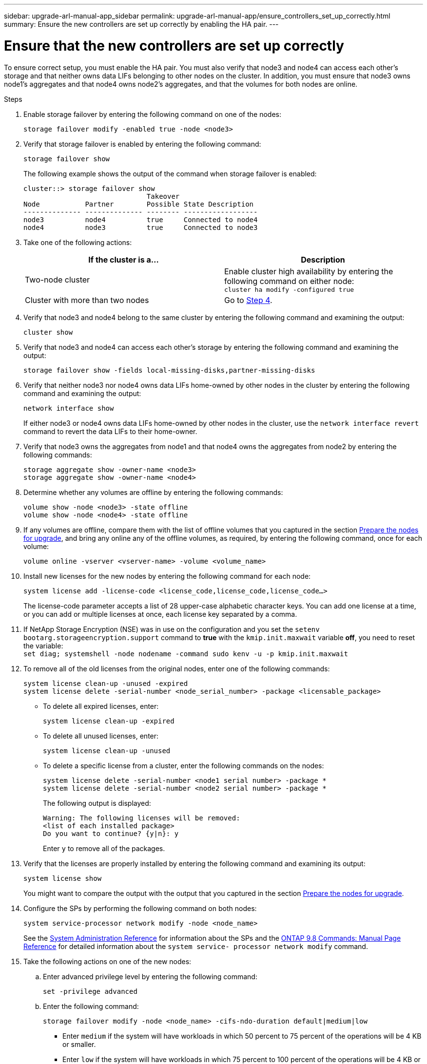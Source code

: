 ---
sidebar: upgrade-arl-manual-app_sidebar
permalink: upgrade-arl-manual-app/ensure_controllers_set_up_correctly.html
summary: Ensure the new controllers are set up correctly by enabling the HA pair.
---

= Ensure that the new controllers are set up correctly
:hardbreaks:
:nofooter:
:icons: font
:linkattrs:
:imagesdir: ./media/

[.lead]
To ensure correct setup, you must enable the HA pair. You must also verify that node3 and node4 can access each other's storage and that neither owns data LIFs belonging to other nodes on the cluster. In addition, you must ensure that node3 owns node1's aggregates and that node4 owns node2's aggregates, and that the volumes for both nodes are online.

.Steps

. Enable storage failover by entering the following command on one of the nodes:
+
`storage failover modify -enabled true -node <node3>`

. Verify that storage failover is enabled by entering the following command:
+
`storage failover show`
+
The following example shows the output of the command when storage failover is enabled:
+
----
cluster::> storage failover show
                              Takeover
Node           Partner        Possible State Description
-------------- -------------- -------- ------------------
node3          node4          true     Connected to node4
node4          node3          true     Connected to node3
----

. Take one of the following actions:
+
|===
|If the cluster is a... |Description

|Two-node cluster |Enable cluster high availability by entering the following command on either node:
`cluster ha modify -configured true`
|Cluster with more than two nodes
|Go to <<Step4,Step 4>>.
|===

. [[Step4]]Verify that node3 and node4 belong to the same cluster by entering the following command and examining the output:
+
`cluster show`

. Verify that node3 and node4 can access each other's storage by entering the following command and examining the output:
+
`storage failover show -fields local-missing-disks,partner-missing-disks`

. Verify that neither node3 nor node4 owns data LIFs home-owned by other nodes in the cluster by entering the following command and examining the output:
+
`network interface show`
+
If either node3 or node4 owns data LIFs home-owned by other nodes in the cluster, use the `network interface revert` command to revert the data LIFs to their home-owner.

. Verify that node3 owns the aggregates from node1 and that node4 owns the aggregates from node2 by entering the following commands:
+
`storage aggregate show -owner-name <node3>`
`storage aggregate show -owner-name <node4>`

. Determine whether any volumes are offline by entering the following commands:
+
`volume show -node <node3> -state offline`
`volume show -node <node4> -state offline`

. If any volumes are offline, compare them with the list of offline volumes that you captured in the section link:prepare_nodes_for_upgrade.html[Prepare the nodes for upgrade], and bring any online any of the offline volumes, as required, by entering the following command, once for each volume:
+
`volume online -vserver <vserver-name> -volume <volume_name>`

. Install new licenses for the new nodes by entering the following command for each node:
+
`system license add -license-code <license_code,license_code,license_code...>`
+
The license-code parameter accepts a list of 28 upper-case alphabetic character keys. You can add one license at a time, or you can add or multiple licenses at once, each license key separated by a comma.

. If NetApp Storage Encryption (NSE) was in use on the configuration and you set the `setenv bootarg.storageencryption.support` command to *true* with the `kmip.init.maxwait` variable *off*, you need to reset the variable:
`set diag; systemshell -node nodename -command sudo kenv -u -p kmip.init.maxwait`

. To remove all of the old licenses from the original nodes, enter one of the following commands:
+
`system license clean-up -unused -expired`
`system license delete -serial-number <node_serial_number> -package <licensable_package>`

* To delete all expired licenses, enter:
+
`system license clean-up -expired`
* To delete all unused licenses, enter:
+
`system license clean-up -unused`
* To delete a specific license from a cluster, enter the following commands on the nodes:
+
`system license delete -serial-number <node1 serial number> -package *`
`system license delete -serial-number <node2 serial number> -package *`
+
The following output is displayed:
+
----
Warning: The following licenses will be removed:
<list of each installed package>
Do you want to continue? {y|n}: y
----
Enter `y` to remove all of the packages.

. Verify that the licenses are properly installed by entering the following command and examining its output:
+
`system license show`
+
You might want to compare the output with the output that you captured in the section  link:prepare_nodes_for_upgrade.html[Prepare the nodes for upgrade].

. Configure the SPs by performing the following command on both nodes:
+
`system service-processor network modify -node <node_name>`
+
See the link:https://docs.netapp.com/ontap-9/topic/com.netapp.doc.dot-cm-sag/home.html[System Administration Reference] for information about the SPs and the link:https://docs.netapp.com/ontap-9/topic/com.netapp.doc.dot-cm-cmpr-980/home.html[ONTAP 9.8 Commands: Manual Page Reference] for detailed information about the `system service- processor network modify` command.

. Take the following actions on one of the new nodes:
.. Enter advanced privilege level by entering the following command:
+
`set -privilege advanced`
.. Enter the following command:
+
`storage failover modify -node <node_name> -cifs-ndo-duration default|medium|low`
+
* Enter `medium` if the system will have workloads in which 50 percent to 75 percent of the operations will be 4 KB or smaller.
* Enter `low` if the system will have workloads in which 75 percent to 100 percent of the operations will be 4 KB or smaller.
.. Return to the admin level by entering the following command:
+
`set -privilege admin`
.. Reboot the system to ensure that the changes take effect.

. If you want to set up a switchless cluster on the new nodes, follow the instructions in _Transitioning to a two-node switchless cluster_ on the NetApp Support Site.

.After you finish

If Storage Encryption is enabled on node3 and node4, complete the section link:set_up_storage_encryption_new_controller.html[Set up Storage Encryption on the new controller module]. Otherwise, complete the section link:decommission_old_system.html[Decommission the old system].
